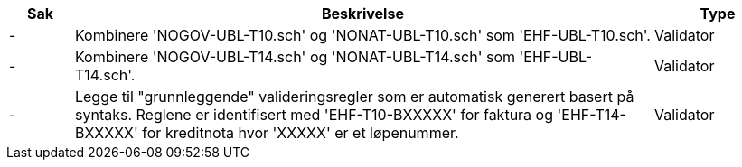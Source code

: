 :ruleurl-inv: /ehf/rule/invoice-2.0/
:ruleurl-cre: /ehf/rule/creditnote-2.0/

[cols="1,9,2", options="header"]
|===
| Sak | Beskrivelse | Type

| -
| Kombinere 'NOGOV-UBL-T10.sch' og 'NONAT-UBL-T10.sch' som 'EHF-UBL-T10.sch'.
| Validator

| -
| Kombinere 'NOGOV-UBL-T14.sch' og 'NONAT-UBL-T14.sch' som 'EHF-UBL-T14.sch'.
| Validator

| -
| Legge til "grunnleggende" valideringsregler som er automatisk generert basert på syntaks. Reglene er identifisert med 'EHF-T10-BXXXXX' for faktura og 'EHF-T14-BXXXXX' for kreditnota hvor 'XXXXX' er et løpenummer.
| Validator

|===
